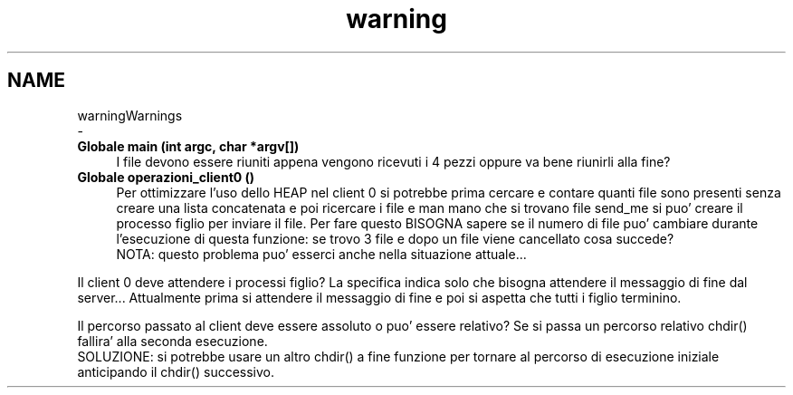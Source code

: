 .TH "warning" 3 "Gio 5 Mag 2022" "Version 0.0.1" "SYSTEM_CALL" \" -*- nroff -*-
.ad l
.nh
.SH NAME
warningWarnings 
 \- 
.IP "\fBGlobale \fBmain\fP (int argc, char *argv[])\fP" 1c
I file devono essere riuniti appena vengono ricevuti i 4 pezzi oppure va bene riunirli alla fine?  
.IP "\fBGlobale \fBoperazioni_client0\fP ()\fP" 1c
Per ottimizzare l'uso dello HEAP nel client 0 si potrebbe prima cercare e contare quanti file sono presenti senza creare una lista concatenata e poi ricercare i file e man mano che si trovano file send_me si puo' creare il processo figlio per inviare il file\&. Per fare questo BISOGNA sapere se il numero di file puo' cambiare durante l'esecuzione di questa funzione: se trovo 3 file e dopo un file viene cancellato cosa succede? 
.br
 NOTA: questo problema puo' esserci anche nella situazione attuale\&.\&.\&.
.PP
Il client 0 deve attendere i processi figlio? La specifica indica solo che bisogna attendere il messaggio di fine dal server\&.\&.\&. Attualmente prima si attendere il messaggio di fine e poi si aspetta che tutti i figlio terminino\&.
.PP
Il percorso passato al client deve essere assoluto o puo' essere relativo? Se si passa un percorso relativo chdir() fallira' alla seconda esecuzione\&. 
.br
 SOLUZIONE: si potrebbe usare un altro chdir() a fine funzione per tornare al percorso di esecuzione iniziale anticipando il chdir() successivo\&.
.PP

